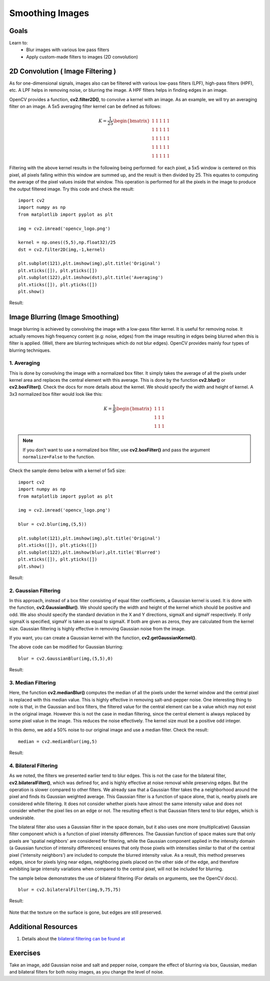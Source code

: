 .. _Filtering:

Smoothing Images
***********************

Goals
=======

Learn to:
    * Blur  images with various low pass filters
    * Apply custom-made filters to images (2D convolution)
    
2D Convolution ( Image Filtering )
====================================

As for one-dimensional signals, images also can be filtered with various low-pass filters (LPF), high-pass filters (HPF), etc. A LPF helps in removing noise, or blurring the image. A HPF filters helps in finding edges in an image.

OpenCV provides a function, **cv2.filter2D()**, to convolve a kernel with an image. As an example, we will try an averaging filter on an image. A 5x5 averaging filter kernel can be defined as follows:

.. math::

    K =  \frac{1}{25} \begin{bmatrix} 1 & 1 & 1 & 1 & 1  \\ 1 & 1 & 1 & 1 & 1 \\ 1 & 1 & 1 & 1 & 1 \\ 1 & 1 & 1 & 1 & 1 \\ 1 & 1 & 1 & 1 & 1 \end{bmatrix}
    
Filtering with the above kernel results in the following being performed: for each pixel, a 5x5 window is centered on this pixel,  all pixels falling within this window are summed up, and the result is then divided by 25. This equates to computing the average of the pixel values inside that window. This operation is performed for all the pixels in the image to produce the output filtered image. Try this code and check the result:
::

    import cv2
    import numpy as np
    from matplotlib import pyplot as plt

    img = cv2.imread('opencv_logo.png')

    kernel = np.ones((5,5),np.float32)/25
    dst = cv2.filter2D(img,-1,kernel)

    plt.subplot(121),plt.imshow(img),plt.title('Original')
    plt.xticks([]), plt.yticks([])
    plt.subplot(122),plt.imshow(dst),plt.title('Averaging')
    plt.xticks([]), plt.yticks([])
    plt.show()
    
Result:

    .. image:: images/filter.jpg
        :alt: Averaging Filter
        :align: center    
    
Image Blurring (Image Smoothing)
==================================

Image blurring is achieved by convolving the image with a low-pass filter kernel. It is useful for removing noise. It actually removes high frequency content (e.g: noise, edges) from the image resulting in edges being blurred when this is filter is applied. (Well, there are blurring techniques which do not blur edges). OpenCV provides mainly four types of blurring techniques.

1. Averaging
--------------

This is done by convolving the image with a normalized box filter. It simply takes the average of all the pixels under kernel area and replaces the central element with this average. This is done by the function **cv2.blur()** or **cv2.boxFilter()**. Check the docs for more details about the kernel. We should specify the width and height of kernel. A 3x3 normalized box filter would look like this:

.. math::

        K =  \frac{1}{9} \begin{bmatrix} 1 & 1 & 1  \\ 1 & 1 & 1 \\ 1 & 1 & 1 \end{bmatrix}

.. note:: If you don't want to use a normalized box filter, use **cv2.boxFilter()** and pass the argument ``normalize=False`` to the function.

Check the sample demo below with a kernel of 5x5 size:
::

    import cv2
    import numpy as np
    from matplotlib import pyplot as plt

    img = cv2.imread('opencv_logo.png')

    blur = cv2.blur(img,(5,5))

    plt.subplot(121),plt.imshow(img),plt.title('Original')
    plt.xticks([]), plt.yticks([])
    plt.subplot(122),plt.imshow(blur),plt.title('Blurred')
    plt.xticks([]), plt.yticks([])
    plt.show()
    
Result:

    .. image:: images/blur.jpg
        :alt: Averaging Filter
        :align: center


2. Gaussian Filtering
----------------------

In this approach, instead of a box filter consisting of equal filter coefficients, a Gaussian kernel is used. It is done with the function, **cv2.GaussianBlur()**. We should specify the width and height of the kernel which should be positive and odd. We also should specify the standard deviation in the X and Y directions, sigmaX and sigmaY respectively. If only sigmaX is specified, sigmaY is taken as equal to sigmaX. If both are given as zeros, they are calculated from the kernel size. Gaussian filtering is highly effective in removing Gaussian noise from the image.

If you want, you can create a Gaussian kernel with the function, **cv2.getGaussianKernel()**.

The above code can be modified for Gaussian blurring:
::

    blur = cv2.GaussianBlur(img,(5,5),0)


Result:

    .. image:: images/gaussian.jpg
        :alt: Gaussian Blurring
        :align: center


3. Median Filtering
--------------------

Here, the function **cv2.medianBlur()** computes the median of all the pixels under the kernel window and the central pixel is replaced with this median value. This is highly effective in removing salt-and-pepper noise. One interesting thing to note is that, in the Gaussian and box filters, the filtered value for the central element can be a value which may not exist in the original image. However this is not the case in median filtering, since the central element is always replaced by some pixel value in the image. This reduces the noise effectively. The kernel size must be a positive odd integer.

In this demo, we add a 50% noise to our original image and use a median filter. Check the result:
::

    median = cv2.medianBlur(img,5)
    
Result:

    .. image:: images/median.jpg
        :alt: Median Blurring
        :align: center


4. Bilateral Filtering
-----------------------

As we noted, the filters we presented earlier tend to blur edges. This is not the case for the bilateral filter, **cv2.bilateralFilter()**, which was defined for, and is highly effective at noise removal while preserving edges. But the operation is slower compared to other filters. We already saw that a Gaussian filter takes the a neighborhood around the pixel and finds its Gaussian weighted average. This Gaussian filter is a function of space alone, that is, nearby pixels are considered while filtering. It does not consider whether pixels have almost the same intensity value and does not consider whether the pixel lies on an edge or not. The resulting effect is that Gaussian filters tend to blur edges, which is undesirable. 

The bilateral filter also uses a Gaussian filter in the space domain, but it also uses one more (multiplicative) Gaussian filter component which is a function of pixel intensity differences. The Gaussian function of space makes sure that only pixels are 'spatial neighbors' are considered for filtering, while the Gaussian component applied in the intensity domain (a Gaussian function of intensity differences) ensures that only those pixels with intensities similar to that of the central pixel ('intensity neighbors') are included to compute the blurred intensity value. As a result, this method preserves edges, since for pixels lying near edges, neighboring pixels placed on the other side of the edge, and therefore exhibiting large intensity variations when compared to the central pixel, will not be included for blurring.

The sample below demonstrates the use of bilateral filtering (For details on arguments, see the OpenCV docs).
::

    blur = cv2.bilateralFilter(img,9,75,75)
    
Result:
    
    .. image:: images/bilateral.jpg
        :alt: Bilateral Filtering
        :align: center    

Note that the texture on the surface is gone, but edges are still preserved.

Additional Resources
======================

1. Details about the `bilateral filtering can be found at <http://people.csail.mit.edu/sparis/bf_course/>`_

Exercises
===========

Take an image, add Gaussian noise and salt and pepper noise, compare the effect of blurring via box, Gaussian, median and bilateral filters for both noisy images, as you change the level of noise.
